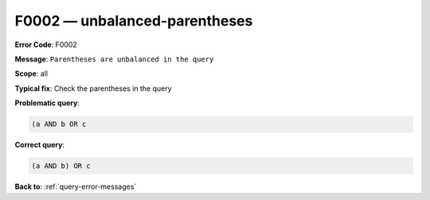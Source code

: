 .. _F0002:

F0002 — unbalanced-parentheses
==============================

**Error Code**: F0002

**Message**: ``Parentheses are unbalanced in the query``

**Scope**: all

**Typical fix**: Check the parentheses in the query

**Problematic query**:

.. code-block:: python

    (a AND b OR c

**Correct query**:

.. code-block:: python

    (a AND b) OR c

**Back to**: :ref:`query-error-messages`
